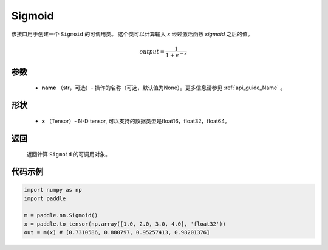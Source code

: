 .. _cn_api_nn_layer_Sigmoid:

Sigmoid
-------------------------------

.. py:class:: paddle.nn.layer.Sigmoid(name=None)

该接口用于创建一个 ``Sigmoid`` 的可调用类。 这个类可以计算输入 `x` 经过激活函数 `sigmoid` 之后的值。

    .. math::

        output = \frac{1}{1 + e^{-x}}

参数
::::::::
  - **name** （str，可选）- 操作的名称（可选，默认值为None）。更多信息请参见 :ref:`api_guide_Name` 。

形状
::::::::
  - **x** （Tensor）- N-D tensor, 可以支持的数据类型是float16，float32，float64。 

返回
::::::::
  返回计算 ``Sigmoid`` 的可调用对象。


代码示例
::::::::

.. code-block:: python

     import numpy as np
     import paddle

     m = paddle.nn.Sigmoid()
     x = paddle.to_tensor(np.array([1.0, 2.0, 3.0, 4.0], 'float32'))
     out = m(x) # [0.7310586, 0.880797, 0.95257413, 0.98201376]
